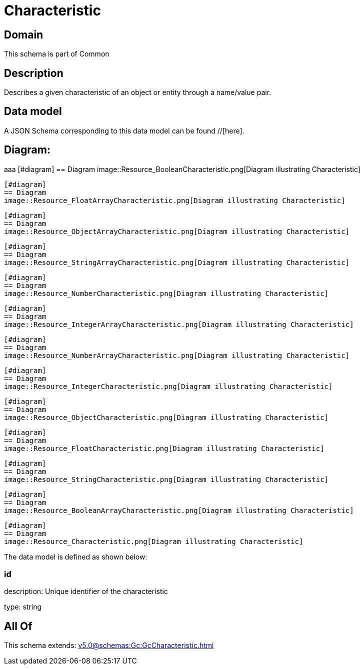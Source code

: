 = Characteristic

[#domain]
== Domain

This schema is part of Common

[#description]
== Description
Describes a given characteristic of an object or entity through a name/value pair.


[#data_model]
== Data model

A JSON Schema corresponding to this data model can be found //[here].

== Diagram:
aaa
            [#diagram]
            == Diagram
            image::Resource_BooleanCharacteristic.png[Diagram illustrating Characteristic]
            
            [#diagram]
            == Diagram
            image::Resource_FloatArrayCharacteristic.png[Diagram illustrating Characteristic]
            
            [#diagram]
            == Diagram
            image::Resource_ObjectArrayCharacteristic.png[Diagram illustrating Characteristic]
            
            [#diagram]
            == Diagram
            image::Resource_StringArrayCharacteristic.png[Diagram illustrating Characteristic]
            
            [#diagram]
            == Diagram
            image::Resource_NumberCharacteristic.png[Diagram illustrating Characteristic]
            
            [#diagram]
            == Diagram
            image::Resource_IntegerArrayCharacteristic.png[Diagram illustrating Characteristic]
            
            [#diagram]
            == Diagram
            image::Resource_NumberArrayCharacteristic.png[Diagram illustrating Characteristic]
            
            [#diagram]
            == Diagram
            image::Resource_IntegerCharacteristic.png[Diagram illustrating Characteristic]
            
            [#diagram]
            == Diagram
            image::Resource_ObjectCharacteristic.png[Diagram illustrating Characteristic]
            
            [#diagram]
            == Diagram
            image::Resource_FloatCharacteristic.png[Diagram illustrating Characteristic]
            
            [#diagram]
            == Diagram
            image::Resource_StringCharacteristic.png[Diagram illustrating Characteristic]
            
            [#diagram]
            == Diagram
            image::Resource_BooleanArrayCharacteristic.png[Diagram illustrating Characteristic]
            
            [#diagram]
            == Diagram
            image::Resource_Characteristic.png[Diagram illustrating Characteristic]
            

The data model is defined as shown below:


=== id
description: Unique identifier of the characteristic

type: string


[#all_of]
== All Of

This schema extends: xref:v5.0@schemas:Gc:GcCharacteristic.adoc[]
